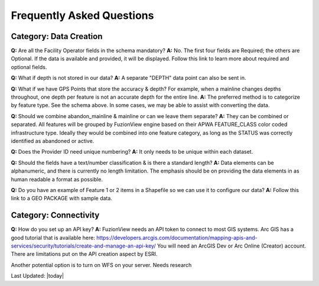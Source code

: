 Frequently Asked Questions
============================

Category: Data Creation
-------------------------


**Q:** Are all the Facility Operator fields in the schema mandatory?
**A:** No. The first four fields are Required; the others are Optional. If the data is available and provided, it will be displayed. Follow this link to learn more about required and optional fields.


**Q:** What if depth is not stored in our data?
**A:** A separate "DEPTH" data point can also be sent in.  

**Q:** What if we have GPS Points that store the accuracy & depth? For example, when a mainline changes depths throughout, one depth per feature is not an accurate depth for the entire line. 
**A:** The preferred method is to categorize by feature type. See the schema above. In some cases, we may be able to assist with converting the data.


**Q:** Should we combine abandon_mainline & mainline or can we leave them separate?
**A:** They can be combined or separated.  All features will be grouped by FuzionView engine based on their APWA FEATURE_CLASS color coded infrastructure type.
Ideally they would be combined into one feature category, as long as the STATUS was correctly identified as abandoned or active. 



**Q:** Does the Provider ID need unique numbering? 
**A:** It only needs to be unique within each dataset.

**Q:** Should the fields have a text/number classification & is there a standard length?
**A:** Data elements can be alphanumeric, and there is currently no length limitation.  The emphasis should be on providing the data elements in as human readable a format as possible.

**Q:** Do you have an example of Feature 1 or 2 items in a Shapefile so we can use it to configure our data? 
**A:** Follow this link to a GEO PACKAGE with sample data.

Category: Connectivity
-----------------------

**Q:** How do you set up an API key?
**A:** FuzionView needs an API token to connect to most GIS systems. Arc GIS has a good tutorial that is available here: 
https://developers.arcgis.com/documentation/mapping-apis-and-services/security/tutorials/create-and-manage-an-api-key/
You will need an ArcGIS Dev or Arc Online (Creator) account.  There are limitations put on the API creation aspect by ESRI.  

Another potential option is to turn on WFS on your server.  Needs research 



Last Updated: |today|
